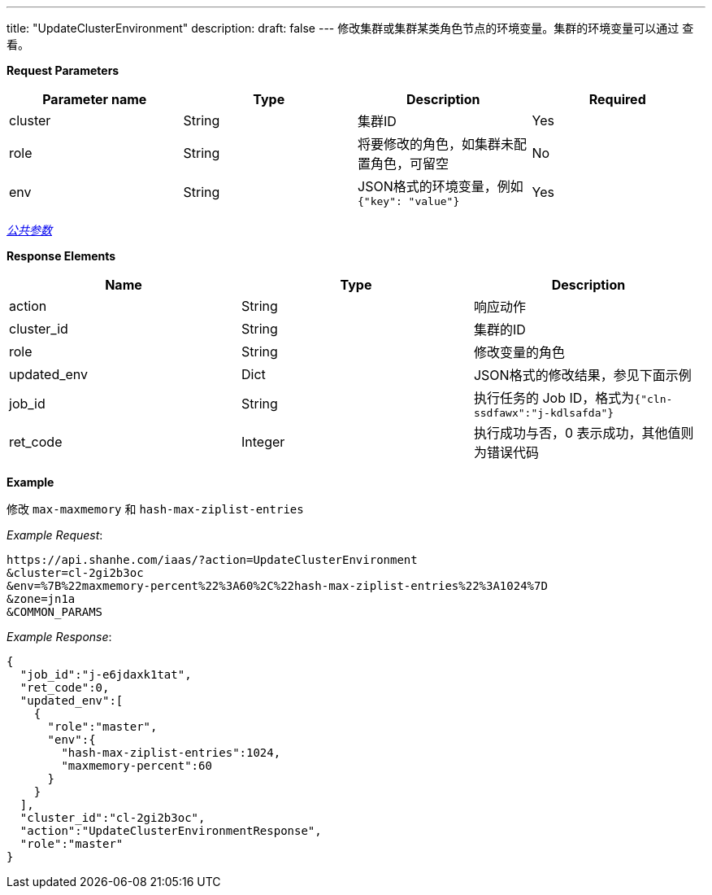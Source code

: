 ---
title: "UpdateClusterEnvironment"
description: 
draft: false
---
修改集群或集群某类角色节点的环境变量。集群的环境变量可以通过 查看。

*Request Parameters*

|===
| Parameter name | Type | Description | Required

| cluster
| String
| 集群ID
| Yes

| role
| String
| 将要修改的角色，如集群未配置角色，可留空
| No

| env
| String
| JSON格式的环境变量，例如 `{"key": "value"}`
| Yes
|===

link:../../../../parameters/[_公共参数_]

*Response Elements*

|===
| Name | Type | Description

| action
| String
| 响应动作

| cluster_id
| String
| 集群的ID

| role
| String
| 修改变量的角色

| updated_env
| Dict
| JSON格式的修改结果，参见下面示例

| job_id
| String
| 执行任务的 Job ID，格式为``{"cln-ssdfawx":"j-kdlsafda"}``

| ret_code
| Integer
| 执行成功与否，0 表示成功，其他值则为错误代码
|===

*Example*

修改 `max-maxmemory` 和 `hash-max-ziplist-entries`

_Example Request_:

----
https://api.shanhe.com/iaas/?action=UpdateClusterEnvironment
&cluster=cl-2gi2b3oc
&env=%7B%22maxmemory-percent%22%3A60%2C%22hash-max-ziplist-entries%22%3A1024%7D
&zone=jn1a
&COMMON_PARAMS
----

_Example Response_:

[,json]
----
{
  "job_id":"j-e6jdaxk1tat",
  "ret_code":0,
  "updated_env":[
    {
      "role":"master",
      "env":{
        "hash-max-ziplist-entries":1024,
        "maxmemory-percent":60
      }
    }
  ],
  "cluster_id":"cl-2gi2b3oc",
  "action":"UpdateClusterEnvironmentResponse",
  "role":"master"
}
----
